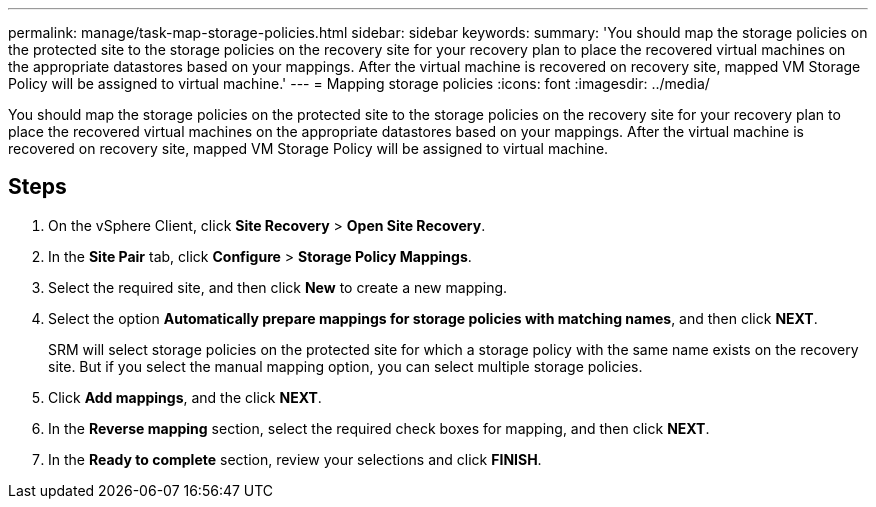 ---
permalink: manage/task-map-storage-policies.html
sidebar: sidebar
keywords: 
summary: 'You should map the storage policies on the protected site to the storage policies on the recovery site for your recovery plan to place the recovered virtual machines on the appropriate datastores based on your mappings. After the virtual machine is recovered on recovery site, mapped VM Storage Policy will be assigned to virtual machine.'
---
= Mapping storage policies
:icons: font
:imagesdir: ../media/

[.lead]
You should map the storage policies on the protected site to the storage policies on the recovery site for your recovery plan to place the recovered virtual machines on the appropriate datastores based on your mappings. After the virtual machine is recovered on recovery site, mapped VM Storage Policy will be assigned to virtual machine.

== Steps

. On the vSphere Client, click *Site Recovery* > *Open Site Recovery*.
. In the *Site Pair* tab, click *Configure* > *Storage Policy Mappings*.
. Select the required site, and then click *New* to create a new mapping.
. Select the option *Automatically prepare mappings for storage policies with matching names*, and then click *NEXT*.
+
SRM will select storage policies on the protected site for which a storage policy with the same name exists on the recovery site. But if you select the manual mapping option, you can select multiple storage policies.

. Click *Add mappings*, and the click *NEXT*.
. In the *Reverse mapping* section, select the required check boxes for mapping, and then click *NEXT*.
. In the *Ready to complete* section, review your selections and click *FINISH*.
